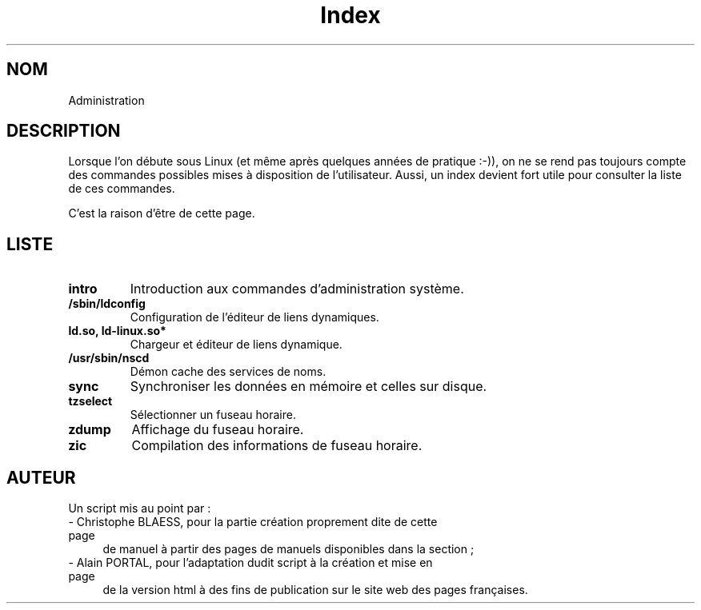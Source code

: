 .\" Do not edit this file, it was created by
.\" the script /home/alain/bin/cree_index_man.sh
.TH Index 8 "2 mai 2006" LDP "Manuel de l'administrateur Linux"
.SH NOM
Administration
.SH DESCRIPTION
Lorsque l'on débute sous Linux (et même après quelques années
de pratique :-)), on ne se rend pas toujours compte des commandes
possibles mises à disposition de l'utilisateur. Aussi, un index
devient fort utile pour consulter la liste de ces commandes.

C'est la raison d'être de cette page.
.SH LISTE
.TP
.B intro
Introduction aux commandes d'administration système.
.TP
.B /sbin/ldconfig
Configuration de l'éditeur de liens dynamiques.
.TP
.B ld.so, ld-linux.so*
Chargeur et éditeur de liens dynamique.
.TP
.B /usr/sbin/nscd
Démon cache des services de noms.
.TP
.B sync
Synchroniser les données en mémoire et celles sur disque.
.TP
.B tzselect
Sélectionner un fuseau horaire.
.TP
.B zdump
Affichage du fuseau horaire.
.TP
.B zic
Compilation des informations de fuseau horaire.
.SH AUTEUR
Un script mis au point par\ :
.TP 4

- Christophe BLAESS, pour la partie création proprement dite de cette page
de manuel à partir des pages de manuels disponibles dans la section\ ;
.TP 4

- Alain PORTAL, pour l'adaptation dudit script à la création et mise en page
de la version html à des fins de publication
sur le site web des pages françaises.
